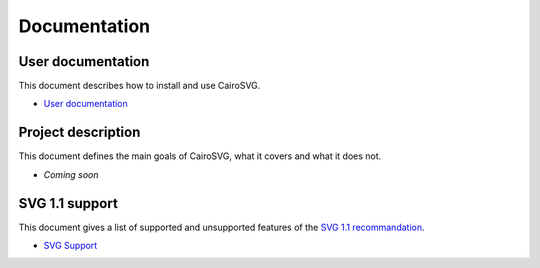 ===============
 Documentation
===============

User documentation
==================

This document describes how to install and use CairoSVG.

- `User documentation </user_documentation>`_

Project description
===================

This document defines the main goals of CairoSVG, what it covers and what it
does not.

- *Coming soon*


SVG 1.1 support
===============

This document gives a list of supported and unsupported features of the `SVG
1.1 recommandation <http://www.w3.org/TR/SVG11/>`_.

- `SVG Support </svg_support>`_
